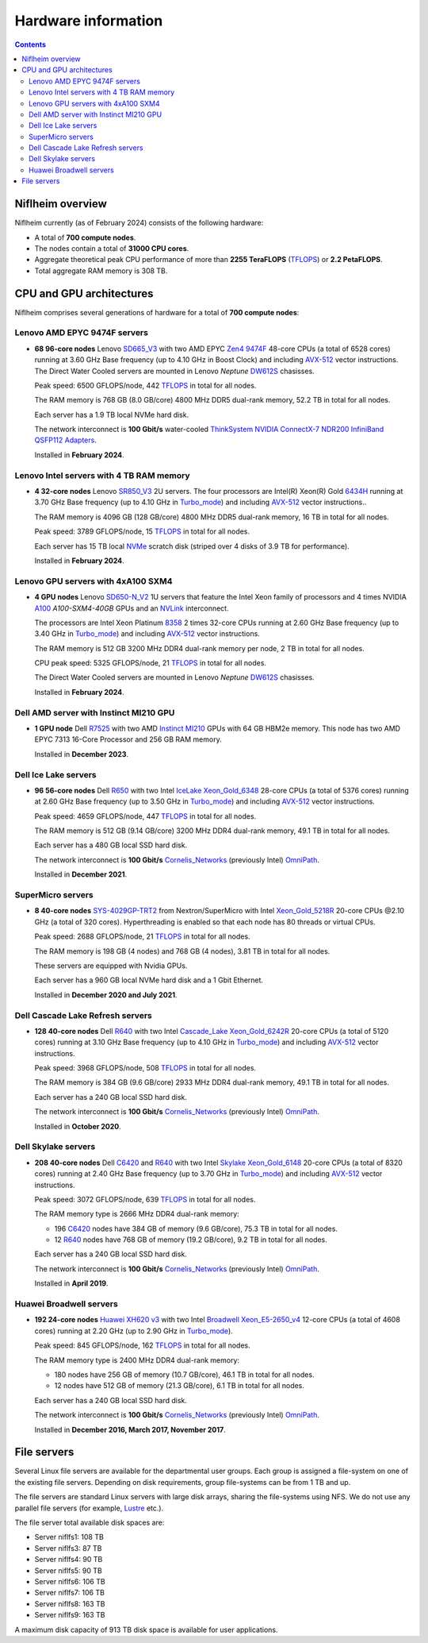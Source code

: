 .. _Hardware:

====================
Hardware information
====================

.. Contents::

Niflheim overview
=================

Niflheim currently (as of February 2024) consists of the following hardware:

* A total of **700 compute nodes**.
* The nodes contain a total of **31000 CPU cores**.
* Aggregate theoretical peak CPU performance of more than **2255 TeraFLOPS** (TFLOPS_) or **2.2 PetaFLOPS**.
* Total aggregate RAM memory is 308 TB.

.. _TFLOPS: http://en.wikipedia.org/wiki/FLOPS

CPU and GPU architectures
===========================

Niflheim comprises several generations of hardware for a total of **700 compute nodes**:

Lenovo AMD EPYC 9474F servers
------------------------------

* **68 96-core nodes** Lenovo SD665_V3_ with two AMD EPYC Zen4_ 9474F_ 48-core CPUs (a total of 6528 cores) running at 3.60 GHz Base frequency (up to 4.10 GHz in Boost Clock) and including AVX-512_ vector instructions.
  The Direct Water Cooled servers are mounted in Lenovo *Neptune* DW612S_ chasisses.

  Peak speed: 6500 GFLOPS/node, 442 TFLOPS_ in total for all nodes.

  The RAM memory is 768 GB (8.0 GB/core) 4800 MHz DDR5 dual-rank memory, 52.2 TB in total for all nodes.

  Each server has a 1.9 TB local NVMe hard disk.

  The network interconnect is **100 Gbit/s** water-cooled
  `ThinkSystem NVIDIA ConnectX-7 NDR200 InfiniBand QSFP112 Adapters <https://lenovopress.lenovo.com/lp1693-thinksystem-nvidia-connectx-7-ndr200-infiniband-qsfp112-adapters>`_.

  Installed in **February 2024**.

.. _SD665_V3: https://lenovopress.lenovo.com/lp1612-lenovo-thinksystem-sd665-v3-server
.. _DW612S: https://pubs.lenovo.com/dw612s_neptune_enclosure/
.. _9474F: https://www.amd.com/en/products/processors/server/epyc/4th-generation-9004-and-8004-series/amd-epyc-9474f.html
.. _Zen4: https://www.amd.com/en/campaigns/epyc-9004-architecture

Lenovo Intel servers with 4 TB RAM memory
--------------------------------------------

* **4 32-core nodes** Lenovo SR850_V3_ 2U servers.
  The four processors are Intel(R) Xeon(R) Gold 6434H_ running at 3.70 GHz Base frequency (up to 4.10 GHz in Turbo_mode_) and including AVX-512_ vector instructions..

  The RAM memory is 4096 GB (128 GB/core) 4800 MHz DDR5 dual-rank memory, 16 TB in total for all nodes.

  Peak speed: 3789 GFLOPS/node, 15 TFLOPS_ in total for all nodes.

  Each server has 15 TB local NVMe_ scratch disk (striped over 4 disks of 3.9 TB for performance).

  Installed in **February 2024**.

.. _SR850_V3: https://lenovopress.lenovo.com/lp1605-thinksystem-sr850-v3-server
.. _NVMe: https://en.wikipedia.org/wiki/NVM_Express
.. _6434H: https://www.intel.com/content/www/us/en/products/sku/232387/intel-xeon-gold-6434h-processor-22-5m-cache-3-70-ghz/specifications.html

Lenovo GPU servers with 4xA100 SXM4
---------------------------------------

* **4 GPU nodes** Lenovo SD650-N_V2_ 1U servers that feature the Intel Xeon family of processors and 4 times NVIDIA A100_ *A100-SXM4-40GB* GPUs and an NVLink_ interconnect. 

  The processors are Intel Xeon Platinum 8358_ 2 times 32-core CPUs running at 2.60 GHz Base frequency (up to 3.40 GHz in Turbo_mode_) and including AVX-512_ vector instructions.
  
  The RAM memory is 512 GB 3200 MHz DDR4 dual-rank memory per node, 2 TB in total for all nodes.

  CPU peak speed: 5325 GFLOPS/node, 21 TFLOPS_ in total for all nodes.

  The Direct Water Cooled servers are mounted in Lenovo *Neptune* DW612S_ chasisses.

  Installed in **February 2024**.

.. _SD650-N_V2: https://lenovopress.lenovo.com/lp1613-thinksystem-sd650-n-v2-server
.. _A100: https://www.nvidia.com/en-us/data-center/a100/
.. _NVLink: https://en.wikipedia.org/wiki/NVLink
.. _8358: https://www.intel.com/content/www/us/en/products/sku/212282/intel-xeon-platinum-8358-processor-48m-cache-2-60-ghz/specifications.html

Dell AMD server with Instinct MI210 GPU
----------------------------------------

* **1 GPU node** Dell R7525_ with two AMD Instinct_ MI210_ GPUs with 64 GB HBM2e memory.
  This node has two AMD EPYC 7313 16-Core Processor and 256 GB RAM memory.

  Installed in **December 2023**.

.. _R7525: https://www.dell.com/en-us/shop/cty/pdp/spd/poweredge-r7525/pe_r7525_tm_vi_vp_sb
.. _Instinct: https://www.amd.com/en/products/accelerators/instinct.html
.. _MI210: https://www.amd.com/en/products/accelerators/instinct/mi200/mi210.html

Dell Ice Lake servers
---------------------

* **96 56-core nodes** Dell R650_ with two Intel IceLake_ Xeon_Gold_6348_ 28-core CPUs (a total of 5376 cores) running at 2.60 GHz Base frequency (up to 3.50 GHz in Turbo_mode_) and including AVX-512_ vector instructions.

  Peak speed: 4659 GFLOPS/node, 447 TFLOPS_ in total for all nodes.

  The RAM memory is 512 GB (9.14 GB/core) 3200 MHz DDR4 dual-rank memory, 49.1 TB in total for all nodes.

  Each server has a 480 GB local SSD hard disk.

  The network interconnect is **100 Gbit/s** Cornelis_Networks_ (previously Intel) OmniPath_.

  Installed in **December 2021**.

SuperMicro servers
------------------

* **8 40-core nodes** SYS-4029GP-TRT2_ from Nextron/SuperMicro with Intel Xeon_Gold_5218R_ 20-core CPUs @2.10 GHz (a total of 320 cores).
  Hyperthreading is enabled so that each node has 80 threads or virtual CPUs.

  Peak speed: 2688 GFLOPS/node, 21 TFLOPS_ in total for all nodes.

  The RAM memory is 198 GB (4 nodes) and 768 GB (4 nodes), 3.81 TB in total for all nodes.

  These servers are equipped with Nvidia GPUs.

  Each server has a 960 GB local NVMe hard disk and a 1 Gbit Ethernet.

  Installed in **December 2020 and July 2021**.

.. _SYS-4029GP-TRT2: https://www.supermicro.com/en/products/system/4U/4029/SYS-4029GP-TRT2.cfm

Dell Cascade Lake Refresh servers
---------------------------------

* **128 40-core nodes** Dell R640_ with two Intel Cascade_Lake_ Xeon_Gold_6242R_ 20-core CPUs (a total of 5120 cores) running at 3.10 GHz Base frequency (up to 4.10 GHz in Turbo_mode_) and including AVX-512_ vector instructions.

  Peak speed: 3968 GFLOPS/node, 508 TFLOPS_ in total for all nodes.

  The RAM memory is 384 GB (9.6 GB/core) 2933 MHz DDR4 dual-rank memory, 49.1 TB in total for all nodes.

  Each server has a 240 GB local SSD hard disk.

  The network interconnect is **100 Gbit/s** Cornelis_Networks_ (previously Intel) OmniPath_.

  Installed in **October 2020**.

Dell Skylake servers
--------------------

* **208 40-core nodes** Dell C6420_ and R640_ with two Intel Skylake_ Xeon_Gold_6148_ 20-core CPUs (a total of 8320 cores) running at 2.40 GHz Base frequency (up to 3.70 GHz in Turbo_mode_) and including AVX-512_ vector instructions.

  Peak speed: 3072 GFLOPS/node, 639 TFLOPS_ in total for all nodes.

  The RAM memory type is 2666 MHz DDR4 dual-rank memory:

  * 196 C6420_ nodes have 384 GB of memory (9.6 GB/core), 75.3 TB in total for all nodes.
  * 12 R640_ nodes have 768 GB of memory (19.2 GB/core), 9.2 TB in total for all nodes.

  Each server has a 240 GB local SSD hard disk.

  The network interconnect is **100 Gbit/s** Cornelis_Networks_ (previously Intel) OmniPath_.

  Installed in **April 2019**.

Huawei Broadwell servers
------------------------

* **192 24-core nodes** `Huawei XH620 v3 <http://e.huawei.com/en/products/cloud-computing-dc/servers/x-series/xh620-v3>`_
  with two Intel Broadwell_ Xeon_E5-2650_v4_ 12-core CPUs (a total of 4608 cores) running at 2.20 GHz (up to 2.90 GHz in Turbo_mode_).

  Peak speed: 845 GFLOPS/node, 162 TFLOPS_ in total for all nodes.

  The RAM memory type is 2400 MHz DDR4 dual-rank memory:

  * 180 nodes have 256 GB of memory (10.7 GB/core), 46.1 TB in total for all nodes.
  * 12 nodes have 512 GB of memory (21.3 GB/core), 6.1 TB in total for all nodes.

  Each server has a 240 GB local SSD hard disk.

  The network interconnect is **100 Gbit/s** Cornelis_Networks_ (previously Intel) OmniPath_.

  Installed in **December 2016, March 2017, November 2017**.

.. _OmniPath: https://www.cornelisnetworks.com/products/
.. _Cornelis_Networks: https://www.cornelisnetworks.com/
.. _Infiniband: http://en.wikipedia.org/wiki/InfiniBand
.. _IceLake: https://en.wikipedia.org/wiki/Ice_Lake_(microprocessor)
.. _Cascade_Lake: https://en.wikipedia.org/wiki/Cascade_Lake_(microarchitecture)
.. _Skylake: https://en.wikipedia.org/wiki/Skylake_(microarchitecture)
.. _Broadwell: https://en.wikipedia.org/wiki/Broadwell_%28microarchitecture%29
.. _GPU: http://en.wikipedia.org/wiki/Graphics_processing_unit
.. _AVX-512: https://en.wikipedia.org/wiki/AVX-512
.. _Xeon_Gold_6348: https://www.intel.com/content/www/us/en/products/sku/212456/intel-xeon-gold-6348-processor-42m-cache-2-60-ghz/specifications.html
.. _Xeon_Gold_5218R: https://ark.intel.com/content/www/us/en/ark/products/199342/intel-xeon-gold-5218r-processor-27-5m-cache-2-10-ghz.html
.. _Xeon_Gold_6242R: https://ark.intel.com/content/www/us/en/ark/products/199352/intel-xeon-gold-6242r-processor-35-75m-cache-3-10-ghz.html
.. _Xeon_Gold_6148: https://ark.intel.com/content/www/us/en/ark/products/120489/intel-xeon-gold-6148-processor-27-5m-cache-2-40-ghz.html
.. _Xeon_E5-2650_v4: https://ark.intel.com/content/www/us/en/ark/products/91767/intel-xeon-processor-e5-2650-v4-30m-cache-2-20-ghz.html
.. _Xeon_E5-2650_v2: https://ark.intel.com/content/www/us/en/ark/products/75269/intel-xeon-processor-e5-2650-v2-20m-cache-2-60-ghz.html
.. _Xeon_E5-2670: https://ark.intel.com/content/www/us/en/ark/products/64595/intel-xeon-processor-e5-2670-20m-cache-2-60-ghz-8-00-gt-s-intel-qpi.html
.. _Xeon_X5550: https://ark.intel.com/content/www/us/en/ark/products/37106/intel-xeon-processor-x5550-8m-cache-2-66-ghz-6-40-gt-s-intel-qpi.html
.. _Xeon_X5570: https://ark.intel.com/content/www/us/en/ark/products/37111/intel-xeon-processor-x5570-8m-cache-2-93-ghz-6-40-gt-s-intel-qpi.html
.. _C6420: https://www.dell.com/en-us/work/shop/povw/poweredge-c6420
.. _R640: https://www.dell.com/en-us/work/shop/povw/poweredge-r640
.. _R650: https://www.dell.com/en-us/work/shop/povw/poweredge-r650
.. _Turbo_mode: https://en.wikipedia.org/wiki/Intel_Turbo_Boost

File servers
============

Several Linux file servers are available for the departmental user groups.
Each group is assigned a file-system on one of the existing file servers.
Depending on disk requirements, group file-systems can be from 1 TB and up.

The file servers are standard Linux servers with large disk arrays, sharing the file-systems using NFS.
We do not use any parallel file servers (for example, Lustre_ etc.). 

The file server total available disk spaces are:

* Server niflfs1: 108 TB
* Server niflfs3: 87 TB
* Server niflfs4: 90 TB
* Server niflfs5: 90 TB
* Server niflfs6: 106 TB
* Server niflfs7: 106 TB
* Server niflfs8: 163 TB
* Server niflfs9: 163 TB

A maximum disk capacity of 913 TB disk space is available for user applications.

.. _Lustre: https://en.wikipedia.org/wiki/Lustre_%28file_system%29
